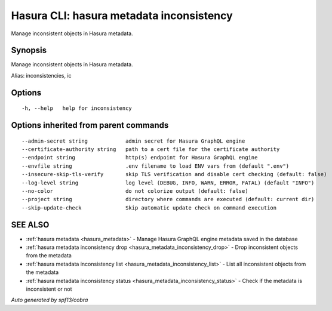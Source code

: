 .. meta::
   :description: Use hasura metadata inconsistency to export Hasura metadata from the database with the Hasura CLI
   :keywords: hasura, docs, CLI, hasura metadata inconsistency

.. _hasura_metadata_inconsistency:

Hasura CLI: hasura metadata inconsistency
-----------------------------------------

Manage inconsistent objects in Hasura metadata.

Synopsis
~~~~~~~~


Manage inconsistent objects in Hasura metadata.

Alias: inconsistencies, ic

Options
~~~~~~~

::

  -h, --help   help for inconsistency

Options inherited from parent commands
~~~~~~~~~~~~~~~~~~~~~~~~~~~~~~~~~~~~~~

::

      --admin-secret string            admin secret for Hasura GraphQL engine
      --certificate-authority string   path to a cert file for the certificate authority
      --endpoint string                http(s) endpoint for Hasura GraphQL engine
      --envfile string                 .env filename to load ENV vars from (default ".env")
      --insecure-skip-tls-verify       skip TLS verification and disable cert checking (default: false)
      --log-level string               log level (DEBUG, INFO, WARN, ERROR, FATAL) (default "INFO")
      --no-color                       do not colorize output (default: false)
      --project string                 directory where commands are executed (default: current dir)
      --skip-update-check              Skip automatic update check on command execution

SEE ALSO
~~~~~~~~

* :ref:`hasura metadata <hasura_metadata>` 	 - Manage Hasura GraphQL engine metadata saved in the database
* :ref:`hasura metadata inconsistency drop <hasura_metadata_inconsistency_drop>` 	 - Drop inconsistent objects from the metadata
* :ref:`hasura metadata inconsistency list <hasura_metadata_inconsistency_list>` 	 - List all inconsistent objects from the metadata
* :ref:`hasura metadata inconsistency status <hasura_metadata_inconsistency_status>` 	 - Check if the metadata is inconsistent or not

*Auto generated by spf13/cobra*
